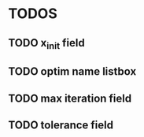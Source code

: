 * TODOS
** TODO x_init field
** TODO optim name listbox
** TODO max iteration field
** TODO tolerance field
